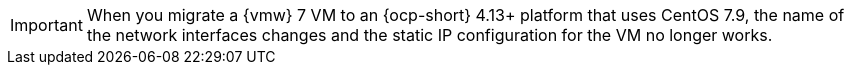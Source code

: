 :_content-type: SNIPPET

[IMPORTANT]
====
When you migrate a {vmw} 7 VM to an {ocp-short} 4.13+ platform that uses CentOS 7.9, the name of the network interfaces changes and the static IP configuration for the VM no longer works.
====
